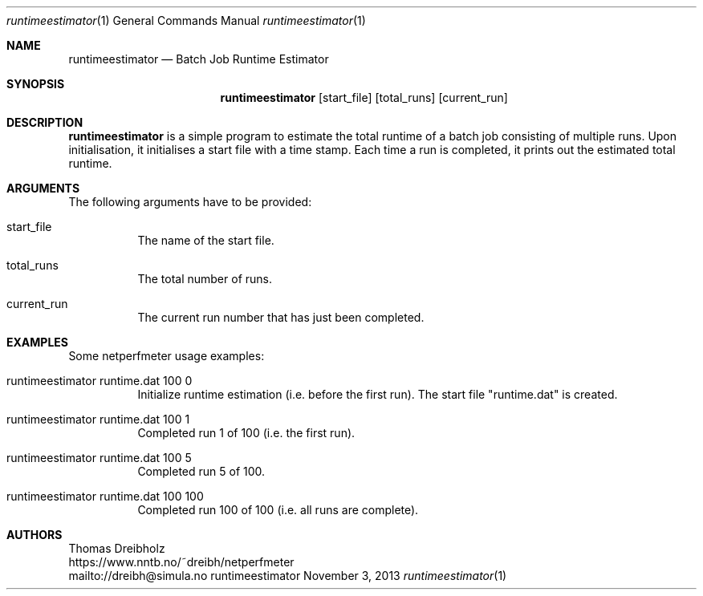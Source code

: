 .\" ==========================================================================
.\"         _   _      _   ____            __ __  __      _
.\"        | \ | | ___| |_|  _ \ ___ _ __ / _|  \/  | ___| |_ ___ _ __
.\"        |  \| |/ _ \ __| |_) / _ \ '__| |_| |\/| |/ _ \ __/ _ \ '__|
.\"        | |\  |  __/ |_|  __/  __/ |  |  _| |  | |  __/ ||  __/ |
.\"        |_| \_|\___|\__|_|   \___|_|  |_| |_|  |_|\___|\__\___|_|
.\"
.\"                  NetPerfMeter -- Network Performance Meter
.\"                 Copyright (C) 2009-2024 by Thomas Dreibholz
.\" ==========================================================================
.\"
.\" This program is free software: you can redistribute it and/or modify
.\" it under the terms of the GNU General Public License as published by
.\" the Free Software Foundation, either version 3 of the License, or
.\" (at your option) any later version.
.\"
.\" This program is distributed in the hope that it will be useful,
.\" but WITHOUT ANY WARRANTY; without even the implied warranty of
.\" MERCHANTABILITY or FITNESS FOR A PARTICULAR PURPOSE.  See the
.\" GNU General Public License for more details.
.\"
.\" You should have received a copy of the GNU General Public License
.\" along with this program.  If not, see <http://www.gnu.org/licenses/>.
.\"
.\" Contact:  dreibh@simula.no
.\" Homepage: https://www.nntb.no/~dreibh/netperfmeter/
.\"
.\" ###### Setup ############################################################
.Dd November 3, 2013
.Dt runtimeestimator 1
.Os runtimeestimator
.\" ###### Name #############################################################
.Sh NAME
.Nm runtimeestimator
.Nd Batch Job Runtime Estimator
.\" ###### Synopsis #########################################################
.Sh SYNOPSIS
.Nm runtimeestimator
.Op start_file
.Op total_runs
.Op current_run
.\" ###### Description ######################################################
.Sh DESCRIPTION
.Nm runtimeestimator
is a simple program to estimate the total runtime of a batch job consisting
of multiple runs. Upon initialisation, it initialises a start file with a
time stamp. Each time a run is completed, it prints out the estimated total
runtime.
.Pp
.\" ###### Arguments ########################################################
.Sh ARGUMENTS
The following arguments have to be provided:
.Bl -tag -width indent
.It start_file
The name of the start file.
.It total_runs
The total number of runs.
.It current_run
The current run number that has just been completed.
.El
.\" ###### Arguments ########################################################
.Sh EXAMPLES
Some netperfmeter usage examples:
.Bl -tag -width indent
.It runtimeestimator runtime.dat 100 0
Initialize runtime estimation (i.e. before the first run). The start file
"runtime.dat" is created.
.It runtimeestimator runtime.dat 100 1
Completed run 1 of 100 (i.e. the first run).
.It runtimeestimator runtime.dat 100 5
Completed run 5 of 100.
.It runtimeestimator runtime.dat 100 100
Completed run 100 of 100 (i.e. all runs are complete).
.El
.\" ###### Authors ##########################################################
.Sh AUTHORS
Thomas Dreibholz
.br
https://www.nntb.no/~dreibh/netperfmeter
.br
mailto://dreibh@simula.no
.br
